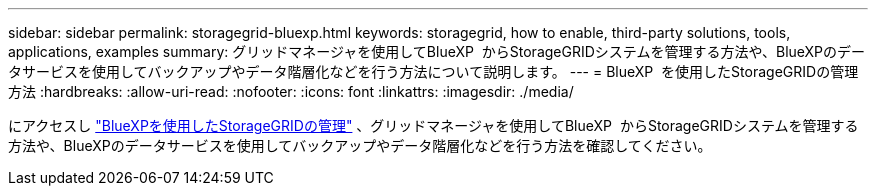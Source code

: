 ---
sidebar: sidebar 
permalink: storagegrid-bluexp.html 
keywords: storagegrid, how to enable, third-party solutions, tools, applications, examples 
summary: グリッドマネージャを使用してBlueXP  からStorageGRIDシステムを管理する方法や、BlueXPのデータサービスを使用してバックアップやデータ階層化などを行う方法について説明します。 
---
= BlueXP  を使用したStorageGRIDの管理方法
:hardbreaks:
:allow-uri-read: 
:nofooter: 
:icons: font
:linkattrs: 
:imagesdir: ./media/


[role="lead"]
にアクセスし https://docs.netapp.com/us-en/bluexp-storagegrid/index.html["BlueXPを使用したStorageGRIDの管理"^] 、グリッドマネージャを使用してBlueXP  からStorageGRIDシステムを管理する方法や、BlueXPのデータサービスを使用してバックアップやデータ階層化などを行う方法を確認してください。
